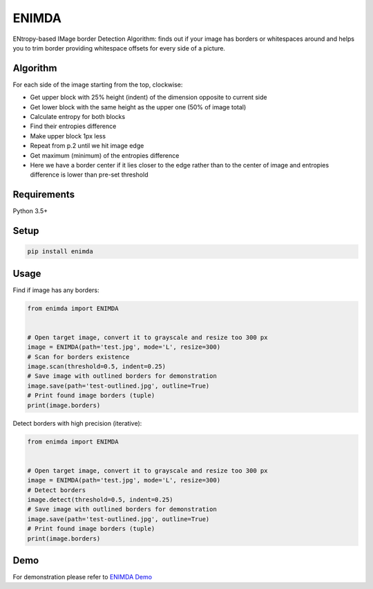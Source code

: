 ENIMDA
======

ENtropy-based IMage border Detection Algorithm: finds out if your image has borders or whitespaces around and helps you to trim border providing whitespace offsets for every side of a picture.

Algorithm
---------

For each side of the image starting from the top, clockwise:

* Get upper block with 25% height (indent) of the dimension opposite to current side
* Get lower block with the same height as the upper one (50% of image total)
* Calculate entropy for both blocks
* Find their entropies difference
* Make upper block 1px less
* Repeat from p.2 until we hit image edge
* Get maximum (minimum) of the entropies difference
* Here we have a border center if it lies closer to the edge rather than to the center of image and entropies difference is lower than pre-set threshold

Requirements
------------

Python 3.5+

Setup
-----

.. code-block:: bash
    
    pip install enimda

Usage
-----

Find if image has any borders:

.. code-block:: python

    from enimda import ENIMDA


    # Open target image, convert it to grayscale and resize too 300 px
    image = ENIMDA(path='test.jpg', mode='L', resize=300)
    # Scan for borders existence
    image.scan(threshold=0.5, indent=0.25)
    # Save image with outlined borders for demonstration
    image.save(path='test-outlined.jpg', outline=True)
    # Print found image borders (tuple)
    print(image.borders)

Detect borders with high precision (iterative):

.. code-block:: python

    from enimda import ENIMDA


    # Open target image, convert it to grayscale and resize too 300 px
    image = ENIMDA(path='test.jpg', mode='L', resize=300)
    # Detect borders
    image.detect(threshold=0.5, indent=0.25)
    # Save image with outlined borders for demonstration
    image.save(path='test-outlined.jpg', outline=True)
    # Print found image borders (tuple)
    print(image.borders)

Demo
----

For demonstration please refer to `ENIMDA Demo <https://github.com/embali/enimda-demo/>`_
